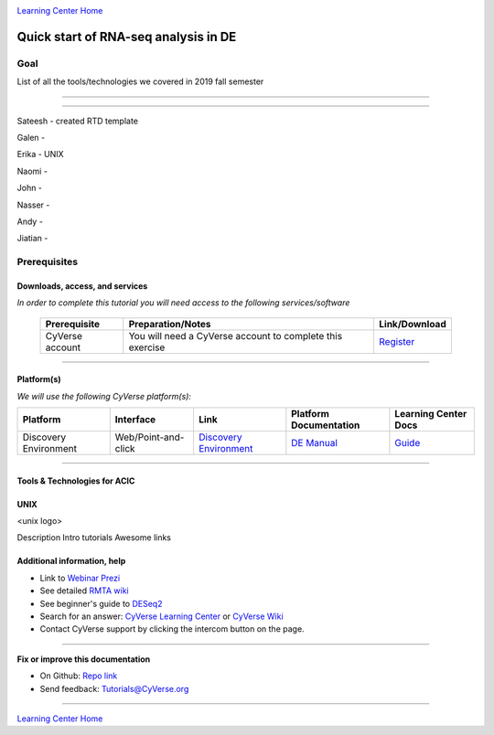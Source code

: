 |CyVerse logo|_

|Home_Icon|_
`Learning Center Home <http://learning.cyverse.org/>`_

Quick start of RNA-seq analysis in DE
================================================


Goal
----

List of all the tools/technologies we covered in 2019 fall semester

----

----

Sateesh - created RTD template

Galen - 

Erika - UNIX

Naomi -

John -

Nasser - 

Andy -

Jiatian -


Prerequisites
-------------

Downloads, access, and services
~~~~~~~~~~~~~~~~~~~~~~~~~~~~~~~

*In order to complete this tutorial you will need access to the following services/software*

	.. list-table::
	    :header-rows: 1

	    * - Prerequisite
	      - Preparation/Notes
	      - Link/Download
	    * - CyVerse account
	      - You will need a CyVerse account to complete this exercise
	      - `Register <https://user.cyverse.org/>`_

----

Platform(s)
~~~~~~~~~~~

*We will use the following CyVerse platform(s):*

.. list-table::
    :header-rows: 1

    * - Platform
      - Interface
      - Link
      - Platform Documentation
      - Learning Center Docs
    * - Discovery Environment
      - Web/Point-and-click
      - `Discovery Environment <https://de.cyverse.org/de/>`_
      - `DE Manual <https://wiki.cyverse.org/wiki/display/DEmanual/Table+of+Contents>`_
      - `Guide <https://learning.cyverse.org/projects/discovery-environment-guide/en/latest/>`__

----

Tools & Technologies for ACIC
~~~~~~~~~~~~~~~~~~~~~~~~~~~~~

UNIX
~~~~

<unix logo>

Description
Intro tutorials
Awesome links










Additional information, help
~~~~~~~~~~~~~~~~~~~~~~~~~~~~

- Link to `Webinar Prezi <https://prezi.com/2oyda-v_oags/?utm_campaign=share&utm_medium=copy>`_ 

- See detailed `RMTA wiki <https://wiki.cyverse.org/wiki/display/DEapps/RMTA+v2.6.1>`_ 

- See beginner's guide to `DESeq2 <https://workshop.eupathdb.org/bop/pdfs/beginner_DeSeq2.pdf>`_

- Search for an answer: `CyVerse Learning Center <http://learning.cyverse.org>`_ or `CyVerse Wiki <https://wiki.cyverse.org>`_

- Contact CyVerse support by clicking the intercom button on the page.

----

**Fix or improve this documentation**

- On Github: `Repo link <https://github.com/CyVerse-learning-materials/fastqc_quickstart>`_
- Send feedback: `Tutorials@CyVerse.org <Tutorials@CyVerse.org>`_

----

|Home_Icon|_
`Learning Center Home`_

.. |rmta-2.6.1| image:: https://de.cyverse.org/Powered-By-CyVerse-blue.svg
.. _rmta-2.6.1: https://de.cyverse.org/de/?type=quick-launch&quick-launch-id=21524cbf-6d26-4a62-a8e6-bef731938255&app-id=ed43b8be-daf5-11e9-9393-008cfa5ae621

.. |RMTA-deseq2| image:: https://de.cyverse.org/Powered-By-CyVerse-blue.svg
.. _RMTA-deseq2: https://de.cyverse.org/de/?type=quick-launch&quick-launch-id=1444198d-068f-4cf1-a3d1-df30e6d678f2&app-id=58f9a86c-2a74-11e9-b289-008cfa5ae621

.. |RMTA_quick_launch_1| image:: ./img/RMTA_quick_launch_1.png
    :width: 450
    :height: 200
.. _RMTA_quick_launch_1: http://learning.cyverse.org/
.. |RMTA_quick_launch_3| image:: ./img/RMTA_quick_launch_3.png
    :width: 450
    :height: 200
.. _RMTA_quick_launch_3: http://learning.cyverse.org/

.. |DESeq2_quick_launch_1| image:: ./img/DESeq2_quick_launch_1.png
    :width: 450
    :height: 200
.. _DESeq2_quick_launch_1: http://learning.cyverse.org/
.. |DESeq2_quick_launch_3| image:: ./img/DESeq2_quick_launch_3.png
    :width: 450
    :height: 200
.. _DESeq2_quick_launch_3: http://learning.cyverse.org/

.. |RNAseq_Webinar_test_data| image:: ./img/RNAseq_Webinar_test_data.png
    :width: 500
    :height: 250
.. _RNAseq_Webinar_test_data: http://learning.cyverse.org/

.. |CyVerse logo| image:: ./img/cyverse_rgb.png
    :width: 500
    :height: 100
.. _CyVerse logo: http://learning.cyverse.org/
.. |Home_Icon| image:: ./img/homeicon.png
    :width: 25
    :height: 25
.. _Home_Icon: http://learning.cyverse.org/
.. |discovery_enviornment| raw:: html

    <a href="https://de.cyverse.org/de/" target="_blank">Discovery Environment</a>
